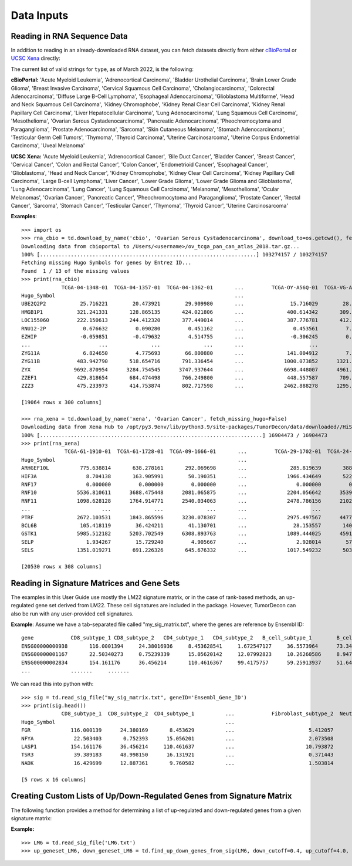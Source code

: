 .. highlight:: rst

Data Inputs
++++++++++++

Reading in RNA Sequence Data
****************************

.. function:: read_rna_file(rna_file_path, identifier='hugo', fetch_missing_hugo=False)

  Read in a cbioportal pancancer or TCGA Xena Hub txt file containing mixture gene expression data, and return a Pandas DataFrame. Processing includes:
    - removing genes with no identifier
    - removing duplicate genes (keep the first occurance)
    - removing genes with NaN values

  :param file_path: String. Relative or full path to the RNA Seq file. This file is tab seperated and includes two columns, 'Hugo_Symbol' and 'Entrez_Gene_Id', for each gene preceding the expression values for each patient
  :param identifier: String. Determines which gene identifier to use to index the rna data. Must be set to either:
    - 'hugo' for Hugo Symbols
    - 'entrez' for Entrez Gene ID
  :param fetch_missing_hugo: Boolean. Whether to fetch missing Hugo Symbols (by Entrez Gene ID) from ncbi website

  :return: Pandas DataFrame, indexed by either Hugo_Symbol or Entrez_Gene_Id, containing RNA expression data for each patient. Rows are genes, columns are patients.


In addition to reading in an already-downloaded RNA dataset, you can fetch datasets directly from either `cBioPortal <https://www.cbioportal.org/>`_ or `UCSC Xena <https://xena.ucsc.edu/>`_ directly:

.. function:: download_by_name(source, type, download_to=td.get_td_Home()+"data/downloaded/", fetch_missing_hugo=False):

    Downloads TCGA RNA Sequence data from cBioPortal and UCSC Xena Hub.

    :param source: String. Must be either "xena" or "cbio". Where to download data from.
    :param type: String. Must match the specific identifier used for a cancer type by the given source
    :param download_to: String. Full or relative path to directory to save downloaded data to. Default is the data/downloads folder within the package's library folder (OS/install dependent)
    :param fetch_missing_hugo: Boolean. Whether to fetch missing Hugo Symbols (by Entrez Gene ID) from ncbi website

    :return: Pandas DataFrame, indexed by either Hugo_Symbol or Entrez_Gene_Id, containing RNA expression data for each patient. Rows are genes, columns are patients.

The current list of valid strings for ``type``, as of March 2022, is the following:

**cBioPortal:** 'Acute Myeloid Leukemia', 'Adrenocortical Carcinoma', 'Bladder Urothelial Carcinoma', 'Brain Lower Grade Glioma', 'Breast Invasive Carcinoma', 'Cervical Squamous Cell Carcinoma', 'Cholangiocarcinoma', 'Colorectal Adenocarcinoma', 'Diffuse Large B-Cell Lymphoma', 'Esophageal Adenocarcinoma', 'Glioblastoma Multiforme', 'Head and Neck Squamous Cell Carcinoma', 'Kidney Chromophobe', 'Kidney Renal Clear Cell Carcinoma', 'Kidney Renal Papillary Cell Carcinoma', 'Liver Hepatocellular Carcinoma', 'Lung Adenocarcinoma', 'Lung Squamous Cell Carcinoma', 'Mesothelioma', 'Ovarian Serous Cystadenocarcinoma', 'Pancreatic Adenocarcinoma', 'Pheochromocytoma and Paraganglioma', 'Prostate Adenocarcinoma', 'Sarcoma', 'Skin Cutaneous Melanoma', 'Stomach Adenocarcinoma', 'Testicular Germ Cell Tumors', 'Thymoma', 'Thyroid Carcinoma', 'Uterine Carcinosarcoma', 'Uterine Corpus Endometrial Carcinoma', 'Uveal Melanoma'

**UCSC Xena:** 'Acute Myeloid Leukemia', 'Adrenocortical Cancer', 'Bile Duct Cancer', 'Bladder Cancer', 'Breast Cancer', 'Cervical Cancer', 'Colon and Rectal Cancer', 'Colon Cancer', 'Endometrioid Cancer', 'Esophageal Cancer', 'Glioblastoma', 'Head and Neck Cancer', 'Kidney Chromophobe', 'Kidney Clear Cell Carcinoma', 'Kidney Papillary Cell Carcinoma', 'Large B-cell Lymphoma', 'Liver Cancer', 'Lower Grade Glioma', 'Lower Grade Glioma and Glioblastoma', 'Lung Adenocarcinoma', 'Lung Cancer', 'Lung Squamous Cell Carcinoma', 'Melanoma', 'Mesothelioma', 'Ocular Melanomas', 'Ovarian Cancer', 'Pancreatic Cancer', 'Pheochromocytoma and Paraganglioma', 'Prostate Cancer', 'Rectal Cancer', 'Sarcoma', 'Stomach Cancer', 'Testicular Cancer', 'Thymoma', 'Thyroid Cancer', 'Uterine Carcinosarcoma'

**Examples**::

  >>> import os
  >>> rna_cbio = td.download_by_name('cbio', 'Ovarian Serous Cystadenocarcinoma', download_to=os.getcwd(), fetch_missing_hugo=True)
  Downloading data from cbioportal to /Users/<username>/ov_tcga_pan_can_atlas_2018.tar.gz...
  100% [......................................................................] 103274157 / 103274157
  Fetching missing Hugo Symbols for genes by Entrez ID...
  Found  1 / 13 of the missing values
  >>> print(rna_cbio)
               TCGA-04-1348-01  TCGA-04-1357-01  TCGA-04-1362-01       ...         TCGA-OY-A56Q-01  TCGA-VG-A8LO-01  TCGA-WR-A838-01
  Hugo_Symbol                                                          ...
  UBE2Q2P2           25.716221        20.473921        29.909980       ...               15.716029        28.912917        59.400754
  HMGB1P1           321.241331       128.865135       424.021806       ...              400.614342       309.174887       431.623999
  LOC155060         222.150613       244.412320       377.449014       ...              387.776781       412.614342       540.597847
  RNU12-2P            0.676632         0.090280         0.451162       ...                0.453561         7.464714         4.282079
  EZHIP              -0.059851        -0.479632         4.514755       ...               -0.306245         0.693589         1.320945
  ...                      ...              ...              ...       ...                     ...              ...              ...
  ZYG11A              6.824650         4.775693        66.800880       ...              141.004912         7.760542        79.382924
  ZYG11B            483.942790       518.654716       791.336454       ...             1000.073852      1321.299392      1068.161532
  ZYX              9692.870954      3284.754545      3747.937644       ...             6698.448007      4961.305257      3907.580348
  ZZEF1             429.818654       684.474498       766.249800       ...              448.557587       709.015420      1665.424483
  ZZZ3              475.233973       414.753874       802.717598       ...             2462.888278      1295.464299      1443.856175

  [19064 rows x 300 columns]

  >>> rna_xena = td.download_by_name('xena', 'Ovarian Cancer', fetch_missing_hugo=False)
  Downloading data from Xena Hub to /opt/py3.9env/lib/python3.9/site-packages/TumorDecon/data/downloaded//HiSeqV2.gz...
  100% [........................................................................] 16904473 / 16904473
  >>> print(rna_xena)
                TCGA-61-1910-01  TCGA-61-1728-01  TCGA-09-1666-01       ...         TCGA-29-1702-01  TCGA-24-1417-01  TCGA-57-1585-01
  Hugo_Symbol                                                           ...
  ARHGEF10L          775.638814       638.278161       292.069698       ...              285.819639       388.964774      1091.183840
  HIF3A                8.704138       163.905991        50.190351       ...             1966.434649       522.229474       510.680697
  RNF17                0.000000         0.000000         0.000000       ...                0.000000         0.000000         0.000000
  RNF10             5536.810611      3688.475448      2081.065875       ...             2204.056642      3539.408216      3186.036883
  RNF11             1098.628128      1764.914771      2540.034063       ...             2478.786156      2102.389042      1811.543621
  ...                       ...              ...              ...       ...                     ...              ...              ...
  PTRF              2672.103531      1843.865596      3230.078307       ...             2975.497567      4477.500339      8065.348376
  BCL6B              105.418119        36.424211        41.130701       ...               28.153557       140.337452       245.065741
  GSTK1             5985.512182      5203.702549      6308.893763       ...             1089.444025      4591.614580      2086.123131
  SELP                 1.934267        15.729240         4.905667       ...                2.928014        57.688259       105.403367
  SELS              1351.019271       691.226326       645.676332       ...             1017.549232       503.321528       551.526558

  [20530 rows x 308 columns]


Reading in Signature Matrices and Gene Sets
*******************************************

The examples in this User Guide use mostly the LM22 signature matrix, or in the case of rank-based methods, an up-regulated gene set derived from LM22. These cell signatures are included in the package.
However, TumorDecon can also be run with any user-provided cell signatures.

.. function:: read_sig_file (file_path, delim="\\t", geneID="Hugo_Symbol")

   Read in a signature matrix (signature gene expression data for a number of different cell types) from a .csv or .txt file, and (if applicable) convert the gene identifiers from Entrez/Ensembl Gene ID to Hugo Symbols. Returns a Pandas DataFrame, indexed by 'Hugo_Symbol', where the rows are the genes and the columns are the cell types you wish to include. If no ``file_path`` provided, this function returns the LM22 signature matrix.

   :param file_path: String. Relative or full path to signature matrix file. The first row of the file should include the names of your cell types, and the first column should be either Hugo Symbols or Entrez Gene IDs. If no file_path given, LM22 is assumed.
   :param delim: String. Delimiter to use. Default is '\\t' (tab separated)
   :param geneID: String. Must be either "Hugo_Symbol", "Ensembl_Gene_ID", "Entrez_Gene_ID". Describes how genes are labeled in the signature matrix file

   :return: Pandas DataFrame containing signature expression values of each gene for each cell type. Columns are the cell types, rows are the genes (indexed by Hugo Symbol).

**Example**: Assume we have a tab-separated file called "my_sig_matrix.txt", where the genes are reference by Ensembl ID: ::

  gene	          CD8_subtype_1	CD8_subtype_2	CD4_subtype_1	CD4_subtype_2	B_cell_subtype_1	B_cell_subtype_2	NK_subtype_1	NK_subtype_2	mono_subtype_1	mono_subtype_2	Endothelial_subtype_1	Endothelial_subtype_2	Fibroblast_subtype_1	Fibroblast_subtype_2	Neutrophils_subtype_1	Neutrophils_subtype_2
  ENSG00000000938	116.0001394	24.38016936	8.453628541	1.672547127	36.5573964	73.34069196	407.2145862	156.8132734	447.4100013	557.9327456	24.76138974	2.174048414	2.142543208	5.412057344	558.770835	739.358363
  ENSG00000001167	22.50340273	0.75239339	15.05620142	12.07992823	10.26260586	8.947390096	10.62795065	12.4308104	9.912563566	13.39346071	7.472100959	22.07936334	7.783380993	2.073507549	46.75973	37.21335
  ENSG00000002834	154.161176	36.456214	110.4616367	99.4175757	59.25913937	51.64127258	104.0716383	191.6722237	76.53034102	94.86365533	65.90175897	15.73233353	28.93766895	10.79387212	259.2520035	250.373201
  ...             .......     .......

We can read this into python with: ::

  >>> sig = td.read_sig_file("my_sig_matrix.txt", geneID='Ensembl_Gene_ID')
  >>> print(sig.head())
               CD8_subtype_1  CD8_subtype_2  CD4_subtype_1          ...            Fibroblast_subtype_2  Neutrophils_subtype_1  Neutrophils_subtype_2
  Hugo_Symbol                                                       ...
  FGR             116.000139      24.380169       8.453629          ...                        5.412057             558.770835             739.358363
  NFYA             22.503403       0.752393      15.056201          ...                        2.073508              46.759730              37.213350
  LASP1           154.161176      36.456214     110.461637          ...                       10.793872             259.252004             250.373201
  TSR3             39.389183      48.998150      16.131921          ...                        0.371443               2.038300               3.715013
  NADK             16.429699      12.887361       9.760582          ...                        1.503814             871.354356            1006.496017

  [5 rows x 16 columns]


.. function:: read_geneset(file_path)

  Read in a .csv file containing the up / down regulated genes for each cell type

  :param file_path: String. Relative or full path to csv file. File should have columns named for each cell type, and rows must contain Hugo Symbols for genes to be considered as up (or down) regulated for that cell type. If not all cell types have the same number of up(down) regulated genes, excess rows in each column should be coded as "NaN"
    - If no file_path given, the up-regulated gene set derived in Le et al. (2020) is assumed.

  :return: Dictionary. Keys are the column names of the given csv file (cell types), values are a list of up (or down) regulated genes for that cell type


.. _creating-gene-set:

Creating Custom Lists of Up/Down-Regulated Genes from Signature Matrix
***********************************************************************

The following function provides a method for determining a list of up-regulated and down-regulated genes from a given signature matrix:

.. function:: find_up_down_genes_from_sig(sig_df, down_cutoff=0.4, up_cutoff=4.0, show_plots=False)

  Given a signature matrix, ```sig_df``, find a list of up-regulated and down-regulated genes for each cell type in the signature, using the following method:

    - Divide each gene expression value in Signature Matrix by the median value of the given gene across all cell types.
    - All genes with ratios below ``down_cutoff`` are considered "down-regulated genes" while all genes with ratios above ``up_cutoff`` are considered "up-regulated genes".

  :param sig_df: Pandas DataFrame. Signature matrix (rows are genes, columns are cell types) indexed by Hugo Symbol
  :param down_cutoff: Float. Value to use for the cutoff point as to what should be considered a "down-regulated gene"
  :param up_cutoff: Float. Value to use for the cutoff point as to what should be considered an "up-regulated gene"
  :param show_plots: Boolean. Whether to show a plot of the sorted signature matrix ratios for each cell type (Can be used to help choose the cutoff points).

  :return up: Dictionary. Keys are cell types, values are a List of up-regulated genes for that cell type
  :return down: Dictionary. Keys are cell types, values are a List of down-regulated genes for that cell type

**Example:** ::

  >>> LM6 = td.read_sig_file('LM6.txt')
  >>> up_geneset_LM6, down_geneset_LM6 = td.find_up_down_genes_from_sig(LM6, down_cutoff=0.4, up_cutoff=4.0, show_plots=True)

.. image:: subplots.png
  :width: 800px
  :height: 400px
